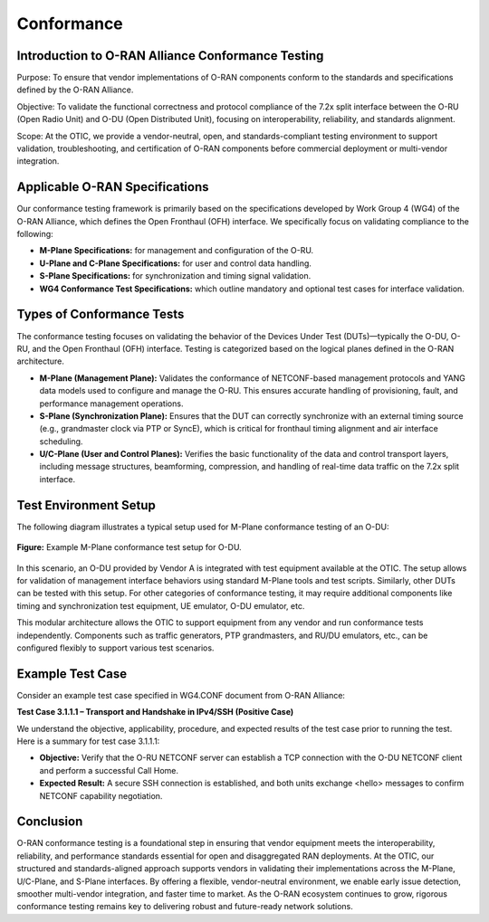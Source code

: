 Conformance
===========

Introduction to O-RAN Alliance Conformance Testing
----------------------------------------------------

Purpose: To ensure that vendor implementations of O-RAN components conform to the standards and specifications defined by the O-RAN Alliance.

Objective: To validate the functional correctness and protocol compliance of the 7.2x split interface between the O-RU (Open Radio Unit) and O-DU (Open Distributed Unit), focusing on interoperability, reliability, and standards alignment.

Scope: At the OTIC, we provide a vendor-neutral, open, and standards-compliant testing environment to support validation, troubleshooting, and certification of O-RAN components before commercial deployment or multi-vendor integration.

Applicable O-RAN Specifications
----------------------------------

Our conformance testing framework is primarily based on the specifications developed by Work Group 4 (WG4) of the O-RAN Alliance, which defines the Open Fronthaul (OFH) interface. We specifically focus on validating compliance to the following:

- **M-Plane Specifications:** for management and configuration of the O-RU.
- **U-Plane and C-Plane Specifications:** for user and control data handling.
- **S-Plane Specifications:** for synchronization and timing signal validation.
- **WG4 Conformance Test Specifications:** which outline mandatory and optional test cases for interface validation.

Types of Conformance Tests
-----------------------------

The conformance testing focuses on validating the behavior of the Devices Under Test (DUTs)—typically the O-DU, O-RU, and the Open Fronthaul (OFH) interface. Testing is categorized based on the logical planes defined in the O-RAN architecture.

- **M-Plane (Management Plane):** Validates the conformance of NETCONF-based management protocols and YANG data models used to configure and manage the O-RU. This ensures accurate handling of provisioning, fault, and performance management operations.
- **S-Plane (Synchronization Plane):** Ensures that the DUT can correctly synchronize with an external timing source (e.g., grandmaster clock via PTP or SyncE), which is critical for fronthaul timing alignment and air interface scheduling.
- **U/C-Plane (User and Control Planes):** Verifies the basic functionality of the data and control transport layers, including message structures, beamforming, compression, and handling of real-time data traffic on the 7.2x split interface.

Test Environment Setup
-------------------------

The following diagram illustrates a typical setup used for M-Plane conformance testing of an O-DU:

.. figure:: Img/Conformance2.png
   :alt: M-Plane Conformance Test Setup
   :align: center
   :width: 600px

   **Figure:** Example M-Plane conformance test setup for O-DU.

In this scenario, an O-DU provided by Vendor A is integrated with test equipment available at the OTIC. The setup allows for validation of management interface behaviors using standard M-Plane tools and test scripts. Similarly, other DUTs can be tested with this setup. For other categories of conformance testing, it may require additional components like timing and synchronization test equipment, UE emulator, O-DU emulator, etc.

This modular architecture allows the OTIC to support equipment from any vendor and run conformance tests independently. Components such as traffic generators, PTP grandmasters, and RU/DU emulators, etc., can be configured flexibly to support various test scenarios.

Example Test Case
--------------------

Consider an example test case specified in WG4.CONF document from O-RAN Alliance:

**Test Case 3.1.1.1 – Transport and Handshake in IPv4/SSH (Positive Case)**

We understand the objective, applicability, procedure, and expected results of the test case prior to running the test. Here is a summary for test case 3.1.1.1:

- **Objective:** Verify that the O-RU NETCONF server can establish a TCP connection with the O-DU NETCONF client and perform a successful Call Home.
- **Expected Result:** A secure SSH connection is established, and both units exchange <hello> messages to confirm NETCONF capability negotiation.


Conclusion
--------------------

O-RAN conformance testing is a foundational step in ensuring that vendor equipment meets the interoperability, reliability, and performance standards essential for open and disaggregated RAN deployments. At the OTIC, our structured and standards-aligned approach supports vendors in validating their implementations across the M-Plane, U/C-Plane, and S-Plane interfaces. By offering a flexible, vendor-neutral environment, we enable early issue detection, smoother multi-vendor integration, and faster time to market. As the O-RAN ecosystem continues to grow, rigorous conformance testing remains key to delivering robust and future-ready network solutions.

.. For more information, return to the `OTIC Main Page <../otic.html>`_.
